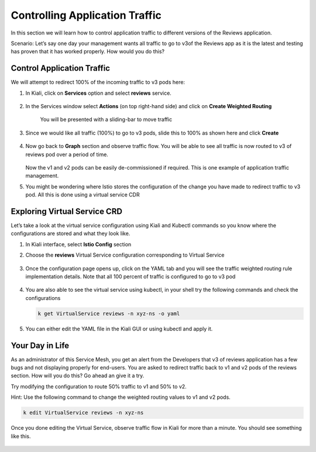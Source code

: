 .. _control:

.. title:: Controlling Application Traffic using Virtual Service CDR

--------------------------------
Controlling Application Traffic
--------------------------------

In this section we will learn how to control application traffic to different versions of the Reviews application.

Scenario: Let’s say one day your management wants all traffic to go to v3of the Reviews app as it is the latest and testing has proven that it has worked properly. How would you do this?

Control Application Traffic
++++++++++++++++++++++++++++

We will attempt to redirect 100% of the incoming traffic to v3 pods here:

#. In Kiali, click on **Services** option and select **reviews** service.

   .. figure:: images/reviews-service.png

#. In the Services window select **Actions** (on top right-hand side) and click on **Create Weighted Routing**

   .. figure:: images/createweightedrouting.png

    You will be presented with a sliding-bar to move traffic

   .. figure:: images/reviews-beforeWeightedRouting.png

#. Since we would like all traffic (100%) to go to v3 pods, slide this to 100% as shown here and click **Create**

   .. figure:: images/reviews-afterWeightedRouting.png

#. Now go back to **Graph** section and observe traffic flow. You will be able to see all traffic is now routed to v3 of reviews pod over a period of time.

   .. figure:: images/reviews-100%TrafficV3.png

   Now the v1 and v2 pods can be easily de-commissioned if required. This is one example of application traffic management.

#. You might be wondering where Istio stores the configuration of the change you have made to redirect traffic to v3 pod. All this is done using a virtual service CDR

Exploring Virtual Service CRD
++++++++++++++++++++++++++++++

Let’s take a look at the virtual service configuration using Kiali and Kubectl commands so you know where the configurations are stored and what they look like.

#. In Kiali interface, select **Istio Config** section

#. Choose the **reviews** Virtual Service configuration corresponding to Virtual Service

   .. figure:: images/reviews-virtualService.png

#. Once the configuration page opens up, click on the YAML tab and you will see the traffic weighted routing rule implementation details. Note that all 100 percent of traffic is configured to go to v3 pod

   .. figure:: images/reviews-WeightedRouting.png

#. You are also able to see the virtual service using kubectl, in your shell try the following commands and check the configurations

   .. code-block:: bash

 	  k get VirtualService reviews -n xyz-ns -o yaml

#. You can either edit the YAML file in the Kiali GUI or using kubectl and apply it.

   .. figure:: images/reviews-weightedrule-YAML.png

Your Day in Life
+++++++++++++++++

As an administrator of this Service Mesh, you get an alert from the Developers that v3 of reviews application has a few bugs and not displaying properly for end-users. You are asked to redirect traffic back to v1 and v2 pods of the reviews section. How will you do this? Go ahead an give it a try.

Try modifying the configuration to route 50% traffic to v1 and 50% to v2.

Hint: Use the following command to change the weighted routing values to v1 and v2 pods.

.. code-block:: bash

 k edit VirtualService reviews -n xyz-ns

Once you done editing the Virtual Service, observe traffic flow in Kiali for more than a minute. You should see something like this.

.. figure:: images/reviews-5050v1v2.png

